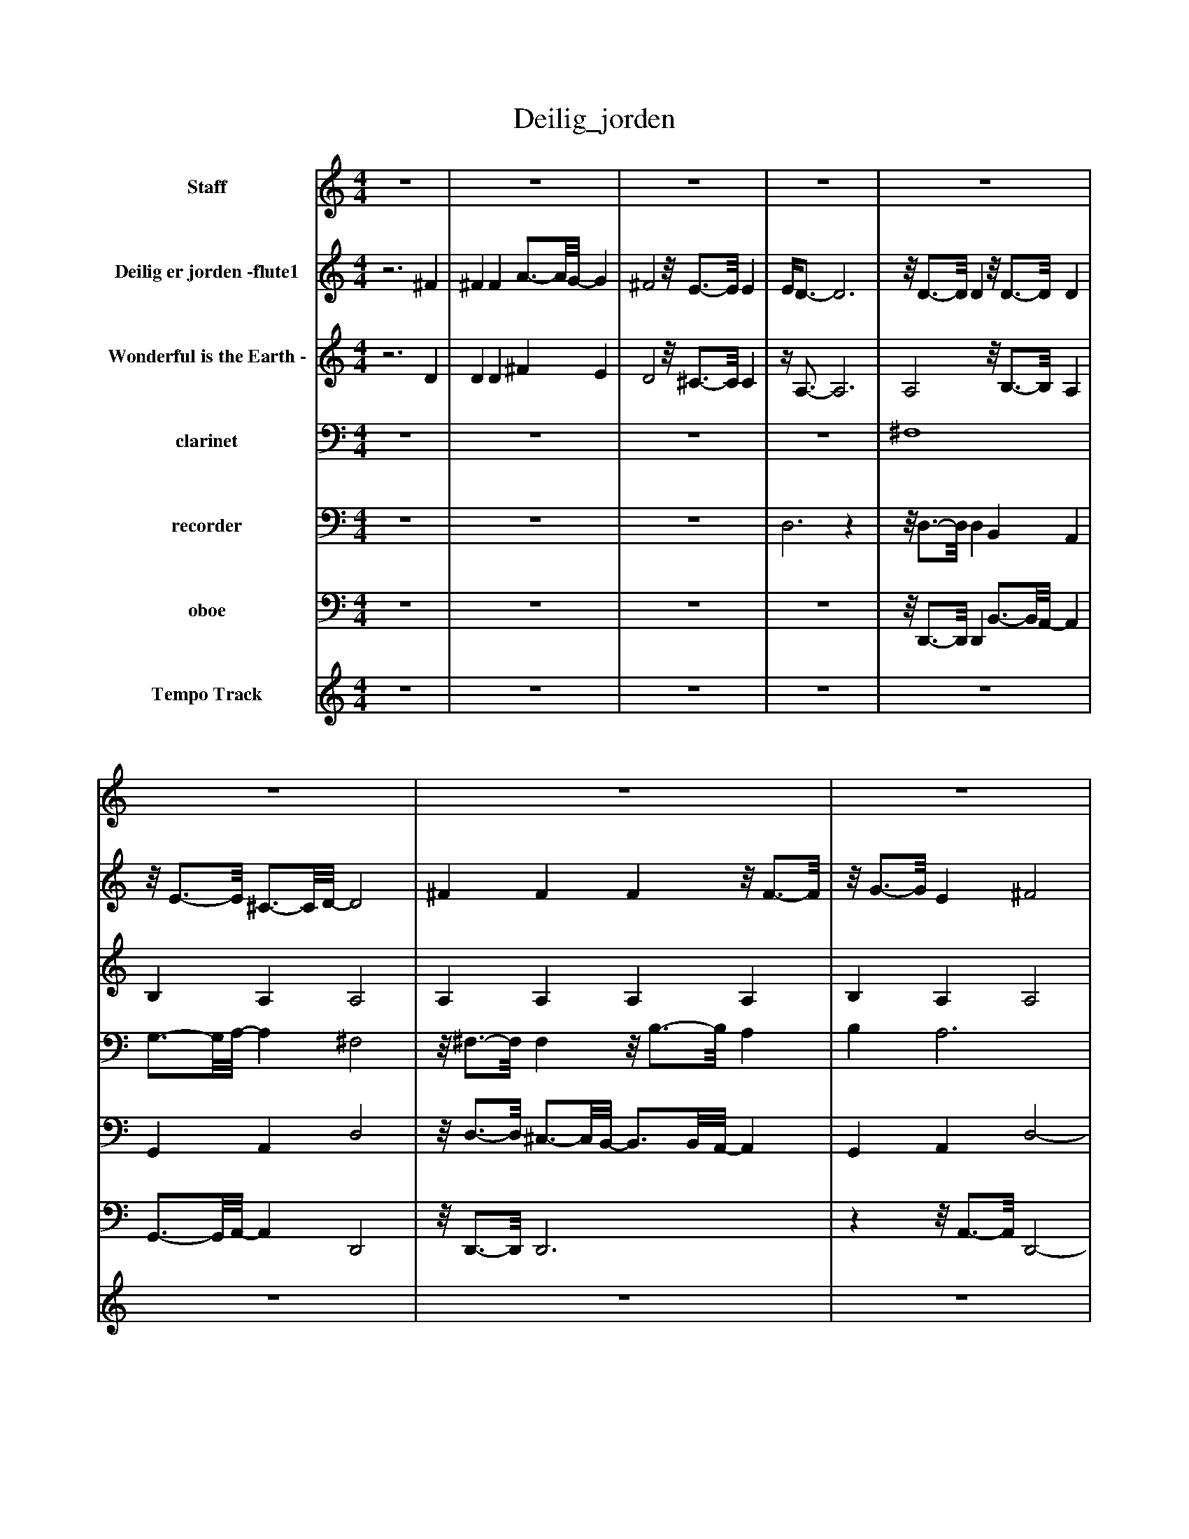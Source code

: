 %%abc-creator mxml2abc 1.4
%%abc-version 2.0
%%continueall true
%%titletrim true
%%titleformat A-1 T C1, Z-1, S-1
X: 0
T: Deilig_jorden
L: 1/4
M: 4/4
V: P1 name="Staff"
%%MIDI program 1 53
V: P2 name="Deilig er jorden -flute1"
%%MIDI program 2 73
V: P3 name="Wonderful is the Earth -"
%%MIDI program 3 73
V: P4 name="clarinet"
%%MIDI program 4 71
V: P5 name="recorder"
%%MIDI program 5 74
V: P6 name="oboe"
%%MIDI program 6 68
V: P7 name="Tempo Track"
%%MIDI program 7 -1
K: C
[V: P1]  z4 | z4 | z4 | z4 | z4 | z4 | z4 | z4 | z4 | z4 | z4 | z4 | z4 | z4 | z4 | z4 | z4 | z4 | z4 | z4 | z4 | z4 | z4 | z4 | z4 | z4 | z4 | z4 | z4 | z4 | z4 | z4 | z4 | z4 | D4 |z/8 E3/4-E/8 ^C3/4-C/8D/8- D2 | ^F4 |z/8 G3/4-G/8 E ^F2 | A2 d B | A2 G ^F | G2 ^F2 | E4 | A2z/8 B3/4-B/8z/8 A3/4-A/8 | A ^F G2 | G2 Az/8 G3/4-G/8 | G E3/4-E/8^F/8- F2 | ^F2 A3/4-A/8G/8- G | ^F2 E2 |z/4 D3/4- D3 | D2z2|]
[V: P2] z3 ^F | ^F F A3/4-A/8G/8- G | ^F2z/8 E3/4-E/8 E | E/4D3/4- D3 |z/8 D3/4-D/8 Dz/8 D3/4-D/8 D |z/8 E3/4-E/8 ^C3/4-C/8D/8- D2 | ^F F Fz/8 F3/4-F/8 |z/8 G3/4-G/8 E ^F2 | A2 d B | A2 G ^F | G2 ^F2 | E4 | A2z/8 B3/4-B/8z/8 A3/4-A/8 |z/8 A3/4-A/8 ^F G2 |z/8 G3/4-G/8 G A- A/8G3/4-G/8 | G E3/4-E/8^F/8- Fz/8 F3/4-F/8 | ^F F A3/4-A/8G/8- G | ^F2z/8 E3/4-E/8 E | E/4D3/4- D3 |z/8 D3/4-D/8 Dz/8 D3/4-D/8 D |z/8 E3/4-E/8 ^C3/4-C/8D/8- D2 | ^F F Fz/8 F3/4-F/8 |z/8 G3/4-G/8 E ^F2 | A2 d B | A2 G ^F | G2 ^F2 | E4 | A2z/8 B3/4-B/8z/8 A3/4-A/8 |z/8 A3/4-A/8 ^F G2 |z/8 G3/4-G/8 G A- A/8G3/4-G/8 | G E3/4-E/8^F/8- Fz/8 F3/4-F/8 | ^F F A3/4-A/8G/8- G | ^F2z/8 E3/4-E/8 E | E/4D3/4- D3 |z/8 D3/4-D/8 Dz/8 D3/4-D/8 D |z/8 E3/4-E/8 ^C3/4-C/8D/8- D2 | ^F F Fz/8 F3/4-F/8 |z/8 G3/4-G/8 E ^F2 | A2 d B | A2 G ^F | G2 ^F2 | E4 | A2z/8 B3/4-B/8z/8 A3/4-A/8 |z/8 A3/4-A/8 ^F G2 |z/8 G3/4-G/8 G A- A/8G3/4-G/8 | G E3/4-E/8^F/8- Fz/8 F3/4-F/8 | ^F F A3/4-A/8G/8- G | ^F2z/8 E3/4-E/8 E | E/4D3/4- D3 | D2z2|]
[V: P3] z3 D | D D ^F E | D2z/8 ^C3/4-C/8 C |z/4 A,3/4- A,3 | A,2z/8 B,3/4-B,/8 A, | B, A, A,2 | A, A, A, A, | B, A, A,2 | D2 D2 |z/8 ^F3/4-F/8 F E D |z/8 B,3/4-B,/8 ^C D2 |z/8 ^C3/4-C/8 C2z |z/8 E3/4-E/8 Ez/8 ^D3/4-D/8z/8 ^F3/4-F/8 |z/8 ^F3/4-F/8 ^D E2 | E2z/8 ^C3/4-C/8 E | D2 D D | D D ^F E | D2z/8 ^C3/4-C/8 C |z/4 A,3/4- A,3 | A,2z/8 B,3/4-B,/8 A, | B, A, A,2 | A, A, A, A, | B, A, A,2 | D2 D2 |z/8 ^F3/4-F/8 F E D |z/8 B,3/4-B,/8 ^C D2 |z/8 ^C3/4-C/8 C2z |z/8 E3/4-E/8 Ez/8 ^D3/4-D/8z/8 ^F3/4-F/8 |z/8 ^F3/4-F/8 ^D E2 | E2z/8 ^C3/4-C/8 E | D2 D D | D D ^F E | D2z/8 ^C3/4-C/8 C |z/4 A,3/4- A,3 | A,2z/8 B,3/4-B,/8 A, | B, A, A,2 | A, A, A, A, | B, A, A,2 | D2 D2 |z/8 ^F3/4-F/8 F E D |z/8 B,3/4-B,/8 ^C D2 |z/8 ^C3/4-C/8 C2z |z/8 E3/4-E/8 Ez/8 ^D3/4-D/8z/8 ^F3/4-F/8 |z/8 ^F3/4-F/8 ^D E2 | E2z/8 ^C3/4-C/8 E | D2 D D | D D ^F E | D2z/8 ^C3/4-C/8 C |z/4 A,3/4- A,3 | A,2z2|]
[V: P4]  z4 | z4 | z4 | z4 | ^F,4 | G,3/4-G,/8A,/8- A, ^F,2 |z/8 ^F,3/4-F,/8 F,z/8 B,3/4-B,/8 A, | B, A,3 |z/8 A,3/4-A,/8 A,z/8 B,3/4-B,/8 G, | ^F,2 G, F, | G,2 A, B, | ^C2 A,- A,/8B,3/4-B,/8 |z/8 A,3/4-A,/8z/8 G,3/4-G,/8z/8 ^F,3/4-F,/8z/8 A,3/4-A,/8 |z/8 G,3/4-G,/8 G,3 | G,z/8 ^F,3/4-F,/8z/8 E,3/4-E,/8 G, | ^F, A,- A,/8D3/4-D/8z/8 ^C3/4-C/8 | B, A, ^F, G, | A,2z/4 A,3/4z/8 G,3/4-G,/8 |z/8 ^F,3/4-F,/8 F,3 | ^F,4 | G,3/4-G,/8A,/8- A, ^F,2 |z/8 ^F,3/4-F,/8 F,z/8 B,3/4-B,/8 A, | B, A,3 |z/8 A,3/4-A,/8 A,z/8 B,3/4-B,/8 G, | ^F,2 G, F, | G,2 A, B, | ^C2 A,- A,/8B,3/4-B,/8 |z/8 A,3/4-A,/8z/8 G,3/4-G,/8z/8 ^F,3/4-F,/8z/8 A,3/4-A,/8 |z/8 G,3/4-G,/8 G,3 | G,z/8 ^F,3/4-F,/8z/8 E,3/4-E,/8 G, | ^F, A,- A,/8D3/4-D/8z/8 ^C3/4-C/8 | B, A, ^F, G, | A,2z/4 A,3/4z/8 G,3/4-G,/8 |z/8 ^F,3/4-F,/8 F,3 | ^F,4 | G,3/4-G,/8A,/8- A, ^F,2 |z/8 ^F,3/4-F,/8 F,z/8 B,3/4-B,/8 A, | B, A,3 |z/8 A,3/4-A,/8 A,z/8 B,3/4-B,/8 G, | ^F,2 G, F, | G,2 A, B, | ^C2 A,- A,/8B,3/4-B,/8 |z/8 A,3/4-A,/8z/8 G,3/4-G,/8z/8 ^F,3/4-F,/8z/8 A,3/4-A,/8 |z/8 G,3/4-G,/8 G,3 |z/8 G,3/4-G,/8z/8 ^F,3/4-F,/8z/8 E,3/4-E,/8 G, | ^F, A,- A,/8D3/4-D/8z/8 ^C3/4-C/8 | B, A, ^F, G, | A,2z/4 A,3/4z/8 G,3/4-G,/8 |z/8 ^F,3/4-F,/8 F,3 | ^F,2z2|]
[V: P5]  z4 | z4 | z4 | D,3z |z/8 D,3/4-D,/8 D, B,, A,, | G,, A,, D,2 |z/8 D,3/4-D,/8 ^C,3/4-C,/8B,,/8- B,,3/4B,,/8A,,/8- A,, | G,, A,, D,2- | D,4 | D,2 G, ^F, | E,2 ^F,3/4-F,/8^G,/8- G, | A,3 G, | ^F, E, ^D, F, | E,4- | E, D,3/4-D,/8^C,/8- C,3/4C,/8E,/8- E, | D,3 ^C | B, A, ^F,3/4-F,/8G,/8- G, | A,2 A,,2 | D,3z |z/8 D,3/4-D,/8 D, B,, A,, | G,, A,, D,2 |z/8 D,3/4-D,/8 ^C,3/4-C,/8B,,/8- B,,3/4B,,/8A,,/8- A,, | G,, A,, D,2- | D,4 | D,2 G, ^F, | E,2 ^F,3/4-F,/8^G,/8- G, | A,3 G, | ^F, E, ^D, F, | E,4- | E, D,3/4-D,/8^C,/8- C,3/4C,/8E,/8- E, | D,3 ^C | B, A, ^F,3/4-F,/8G,/8- G, | A,2 A,,2 | D,3z |z/8 D,3/4-D,/8 D, B,, A,, | G,, A,, D,2 |z/8 D,3/4-D,/8 ^C,3/4-C,/8B,,/8- B,,3/4B,,/8A,,/8- A,, | G,, A,, D,2- | D,4 | D,2 G, ^F, | E,2 ^F,3/4-F,/8^G,/8- G, | A,3 G, | ^F, E, ^D, F, | E,4- | E, D,3/4-D,/8^C,/8- C,3/4C,/8E,/8- E, | D,3 ^C | B, A, ^F,3/4-F,/8G,/8- G, | A,2 A,,2 | D,3z | z4|]
[V: P6]  z4 | z4 | z4 | z4 |z/8 D,,3/4-D,,/8 D,, B,,3/4-B,,/8A,,/8- A,, | G,,3/4-G,,/8A,,/8- A,, D,,2 |z/8 D,,3/4-D,,/8 D,,3 |zz/8 A,,3/4-A,,/8 D,,2- | D,,3z | D,,4 |z/8 E,,3/4-E,,/8 E,, D,,2 | ^C,2 A,,2 |z/8 ^F,,3/4-F,,/8 F,,z/8 B,,3/4-B,,/8 B,, | E,,4- | E,,2z/8 ^C,,3/4-C,,/8 C,, | D,,4 |z2 ^F,, G,, | A,,2z/8 A,,3/4-A,,/8 A,, |z/4 D,,3/4- D,,3 | D,,2 B,,3/4-B,,/8A,,/8- A,, | G,,3/4-G,,/8A,,/8- A,, D,,2 |z/8 D,,3/4-D,,/8 D,,3 |zz/8 A,,3/4-A,,/8 D,,2- | D,,3z | D,,4 |z/8 E,,3/4-E,,/8 E,, D,,2 | ^C,2 A,,2 |z/8 ^F,,3/4-F,,/8 F,,z/8 B,,3/4-B,,/8 B,, | E,,4- | E,,2z/8 ^C,,3/4-C,,/8 C,, | D,,4 |z2 ^F,, G,, | A,,2z/8 A,,3/4-A,,/8 A,, |z/4 D,,3/4- D,,3 | D,,2 B,,3/4-B,,/8A,,/8- A,, | G,,3/4-G,,/8A,,/8- A,, D,,2 |z/8 D,,3/4-D,,/8 D,,3 |zz/8 A,,3/4-A,,/8 D,,2- | D,,3z | D,,4 |z/8 E,,3/4-E,,/8 E,, D,,2 | ^C,2 A,,2 |z/8 ^F,,3/4-F,,/8 F,,z/8 B,,3/4-B,,/8 B,, | E,,4- | E,,2z/8 ^C,,3/4-C,,/8 C,, | D,,4 |z2 ^F,, G,, | A,,2z/8 A,,3/4-A,,/8 A,, |z/4 D,,3/4- D,,3 | D,,2z2|]
[V: P7]  z4 | z4 | z4 | z4 | z4 | z4 | z4 | z4 | z4 | z4 | z4 | z4 | z4 | z4 | z4 | z4 | z4 | z4 | z4 | z4 | z4 | z4 | z4 | z4 | z4 | z4 | z4 | z4 | z4 | z4 | z4 | z4 | z4 | z4 | z4 | z4 | z4 | z4 | z4 | z4 | z4 | z4 | z4 | z4 | z4 |zzzz |zzzz |zzzz |zzzz | z4|]

